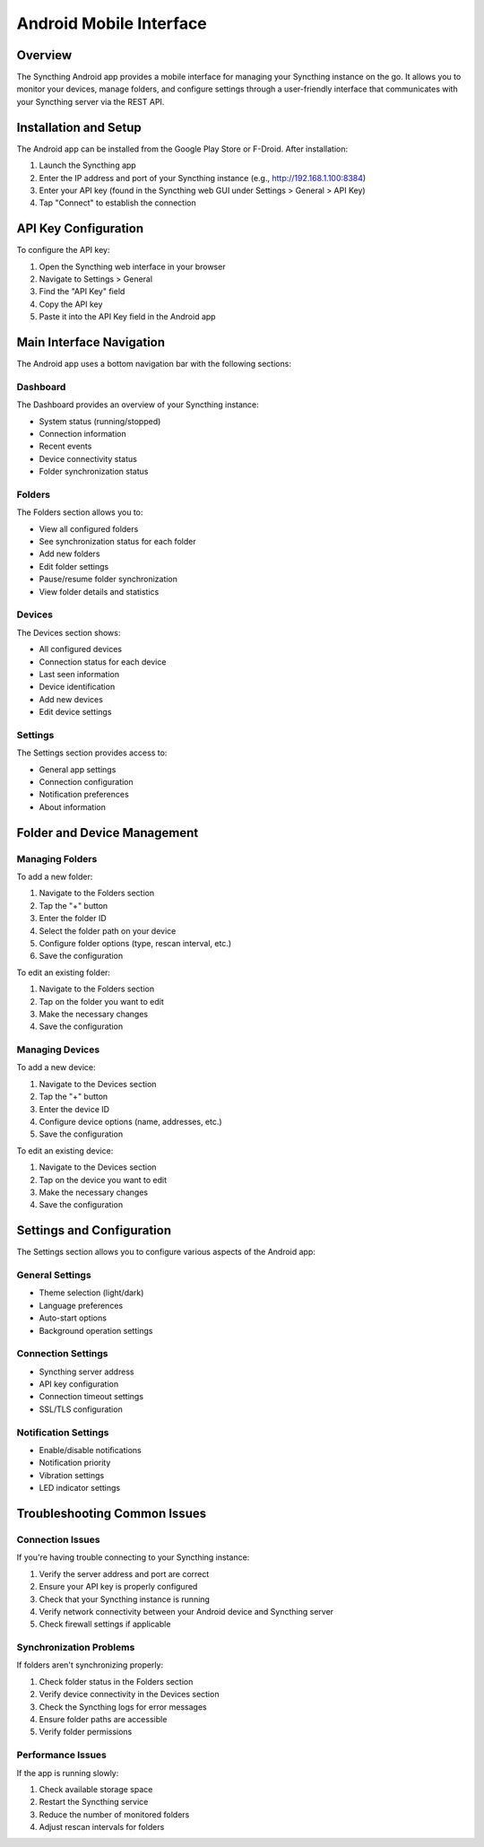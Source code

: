 Android Mobile Interface
========================

Overview
--------

The Syncthing Android app provides a mobile interface for managing your Syncthing instance on the go. It allows you to monitor your devices, manage folders, and configure settings through a user-friendly interface that communicates with your Syncthing server via the REST API.

Installation and Setup
----------------------

The Android app can be installed from the Google Play Store or F-Droid. After installation:

1. Launch the Syncthing app
2. Enter the IP address and port of your Syncthing instance (e.g., http://192.168.1.100:8384)
3. Enter your API key (found in the Syncthing web GUI under Settings > General > API Key)
4. Tap "Connect" to establish the connection

API Key Configuration
---------------------

To configure the API key:

1. Open the Syncthing web interface in your browser
2. Navigate to Settings > General
3. Find the "API Key" field
4. Copy the API key
5. Paste it into the API Key field in the Android app

Main Interface Navigation
-------------------------

The Android app uses a bottom navigation bar with the following sections:

Dashboard
~~~~~~~~~

The Dashboard provides an overview of your Syncthing instance:

- System status (running/stopped)
- Connection information
- Recent events
- Device connectivity status
- Folder synchronization status

Folders
~~~~~~~

The Folders section allows you to:

- View all configured folders
- See synchronization status for each folder
- Add new folders
- Edit folder settings
- Pause/resume folder synchronization
- View folder details and statistics

Devices
~~~~~~~

The Devices section shows:

- All configured devices
- Connection status for each device
- Last seen information
- Device identification
- Add new devices
- Edit device settings

Settings
~~~~~~~~

The Settings section provides access to:

- General app settings
- Connection configuration
- Notification preferences
- About information

Folder and Device Management
----------------------------

Managing Folders
~~~~~~~~~~~~~~~~

To add a new folder:

1. Navigate to the Folders section
2. Tap the "+" button
3. Enter the folder ID
4. Select the folder path on your device
5. Configure folder options (type, rescan interval, etc.)
6. Save the configuration

To edit an existing folder:

1. Navigate to the Folders section
2. Tap on the folder you want to edit
3. Make the necessary changes
4. Save the configuration

Managing Devices
~~~~~~~~~~~~~~~~

To add a new device:

1. Navigate to the Devices section
2. Tap the "+" button
3. Enter the device ID
4. Configure device options (name, addresses, etc.)
5. Save the configuration

To edit an existing device:

1. Navigate to the Devices section
2. Tap on the device you want to edit
3. Make the necessary changes
4. Save the configuration

Settings and Configuration
--------------------------

The Settings section allows you to configure various aspects of the Android app:

General Settings
~~~~~~~~~~~~~~~~

- Theme selection (light/dark)
- Language preferences
- Auto-start options
- Background operation settings

Connection Settings
~~~~~~~~~~~~~~~~~~~

- Syncthing server address
- API key configuration
- Connection timeout settings
- SSL/TLS configuration

Notification Settings
~~~~~~~~~~~~~~~~~~~~~

- Enable/disable notifications
- Notification priority
- Vibration settings
- LED indicator settings

Troubleshooting Common Issues
-----------------------------

Connection Issues
~~~~~~~~~~~~~~~~~

If you're having trouble connecting to your Syncthing instance:

1. Verify the server address and port are correct
2. Ensure your API key is properly configured
3. Check that your Syncthing instance is running
4. Verify network connectivity between your Android device and Syncthing server
5. Check firewall settings if applicable

Synchronization Problems
~~~~~~~~~~~~~~~~~~~~~~~~

If folders aren't synchronizing properly:

1. Check folder status in the Folders section
2. Verify device connectivity in the Devices section
3. Check the Syncthing logs for error messages
4. Ensure folder paths are accessible
5. Verify folder permissions

Performance Issues
~~~~~~~~~~~~~~~~~~

If the app is running slowly:

1. Check available storage space
2. Restart the Syncthing service
3. Reduce the number of monitored folders
4. Adjust rescan intervals for folders